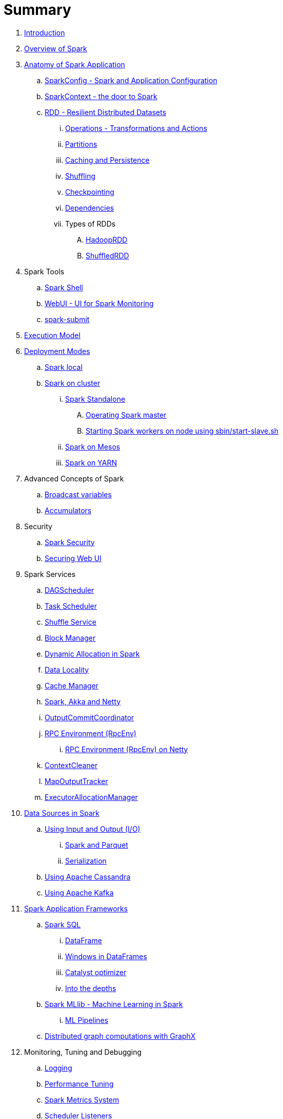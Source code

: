 = Summary

. link:book-intro.adoc[Introduction]
. link:spark-overview.adoc[Overview of Spark]

. link:spark-anatomy-spark-application.adoc[Anatomy of Spark Application]
.. link:spark-configuration.adoc[SparkConfig - Spark and Application Configuration]
.. link:spark-sparkcontext.adoc[SparkContext - the door to Spark]
.. link:spark-rdd.adoc[RDD - Resilient Distributed Datasets]
... link:spark-rdd-operations.adoc[Operations - Transformations and Actions]
... link:spark-rdd-partitions.adoc[Partitions]
... link:spark-rdd-caching.adoc[Caching and Persistence]
... link:spark-rdd-shuffle.adoc[Shuffling]
... link:spark-rdd-checkpointing.adoc[Checkpointing]
... link:spark-rdd-dependencies.adoc[Dependencies]
... Types of RDDs
.... link:spark-rdd-hadooprdd.adoc[HadoopRDD]
.... link:spark-rdd-shuffledrdd.adoc[ShuffledRDD]

. Spark Tools
.. link:spark-shell.adoc[Spark Shell]
.. link:spark-webui.adoc[WebUI - UI for Spark Monitoring]
.. link:spark-submit.adoc[spark-submit]

. link:spark-execution-model.adoc[Execution Model]

. link:spark-deployment-modes.adoc[Deployment Modes]
.. link:spark-local.adoc[Spark local]
.. link:spark-cluster.adoc[Spark on cluster]
... link:spark-standalone.adoc[Spark Standalone]
.... link:spark-standalone-master-operation.adoc[Operating Spark master]
.... link:spark-standalone-start-slave-script.adoc[Starting Spark workers on node using sbin/start-slave.sh]
... link:spark-mesos.adoc[Spark on Mesos]
... link:spark-yarn.adoc[Spark on YARN]

. Advanced Concepts of Spark
.. link:spark-broadcast.adoc[Broadcast variables]
.. link:spark-accumulators.adoc[Accumulators]

. Security
.. link:spark-security.adoc[Spark Security]
.. link:spark-webui-security.adoc[Securing Web UI]

. Spark Services
.. link:spark-dagscheduler.adoc[DAGScheduler]
.. link:spark-taskscheduler.adoc[Task Scheduler]
.. link:spark-shuffle-service.adoc[Shuffle Service]
.. link:spark-blockmanager.adoc[Block Manager]
.. link:spark-dynamic-allocation.adoc[Dynamic Allocation in Spark]
.. link:spark-data-locality.adoc[Data Locality]
.. link:spark-cachemanager.adoc[Cache Manager]
.. link:spark-akka-netty.adoc[Spark, Akka and Netty]
.. link:spark-service-outputcommitcoordinator.adoc[OutputCommitCoordinator]
.. link:spark-rpc.adoc[RPC Environment (RpcEnv)]
... link:spark-rpc-netty.adoc[RPC Environment (RpcEnv) on Netty]
.. link:spark-service-contextcleaner.adoc[ContextCleaner]
.. link:spark-service-mapoutputtracker.adoc[MapOutputTracker]
.. link:spark-service-executor-allocation-manager.adoc[ExecutorAllocationManager]

. link:spark-data-sources.adoc[Data Sources in Spark]
.. link:spark-io.adoc[Using Input and Output (I/O)]
... link:spark-parquet.adoc[Spark and Parquet]
... link:spark-serialization.adoc[Serialization]
.. link:spark-cassandra.adoc[Using Apache Cassandra]
.. link:spark-kafka.adoc[Using Apache Kafka]

. link:spark-frameworks.adoc[Spark Application Frameworks]
.. link:spark-sql.adoc[Spark SQL]
... link:spark-sql-dataframe.adoc[DataFrame]
... link:spark-sql-windows.adoc[Windows in DataFrames]
... link:spark-sql-catalyst.adoc[Catalyst optimizer]
... link:spark-sql-internals.adoc[Into the depths]

.. link:spark-mllib.adoc[Spark MLlib - Machine Learning in Spark]
... link:spark-mllib-pipelines.adoc[ML Pipelines]

.. link:spark-graphx.adoc[Distributed graph computations with GraphX]

. Monitoring, Tuning and Debugging
.. link:spark-logging.adoc[Logging]
.. link:spark-tuning.adoc[Performance Tuning]
.. link:spark-metrics.adoc[Spark Metrics System]
.. link:spark-scheduler-listeners.adoc[Scheduler Listeners]

. Varia
.. link:spark-building-from-sources.adoc[Building Spark with Scala 2.11]
.. link:spark-hadoop.adoc[Spark and Hadoop]
.. link:spark-inmemory-filesystems.adoc[Spark and software in-memory file systems]
.. link:spark-others.adoc[Spark and The Others]
.. link:spark-deeplearning.adoc[Distributed Deep Learning on Spark]
.. link:spark-packages.adoc[Spark Packages]

. link:spark-tips-and-tricks.adoc[Spark Tips and Tricks]
.. link:spark-tips-and-tricks-access-private-members-spark-shell.adoc[Access private members in Scala in Spark shell]

. Exercises
.. link:exercises/spark-hello-world-using-spark-shell.adoc[Spark's Hello World using Spark shell and Scala]
.. link:spark-examples-wordcount-spark-shell.adoc[WordCount using Spark shell]
.. link:spark-first-app.adoc[Your first complete Spark application (using Scala and sbt)]
.. link:spark-notable-use-cases.adoc[Spark (notable) use cases]
.. link:spark-sql-hive-orc-example.adoc[Using Spark SQL to update data in Hive using ORC files]
.. link:exercises/spark-exercise-custom-scheduler-listener.adoc[Developing Custom SparkListener to monitor DAGScheduler in Scala]

. Further Learning
.. link:spark-courses.adoc[Courses]
.. link:spark-books.adoc[Books]

. link:commercial-products/README.adoc[Commercial Products using Apache Spark]
.. link:commercial-products/ibm_analytics_for_spark.adoc[IBM Analytics for Apache Spark]
.. link:commercial-products/google-cloud-dataproc.adoc[Google Cloud Dataproc]

. link:spark-workshop/README.adoc[Spark Advanced Workshop]

. link:spark-talks/spark-talks.adoc[Spark Talks Ideas (STI)]
